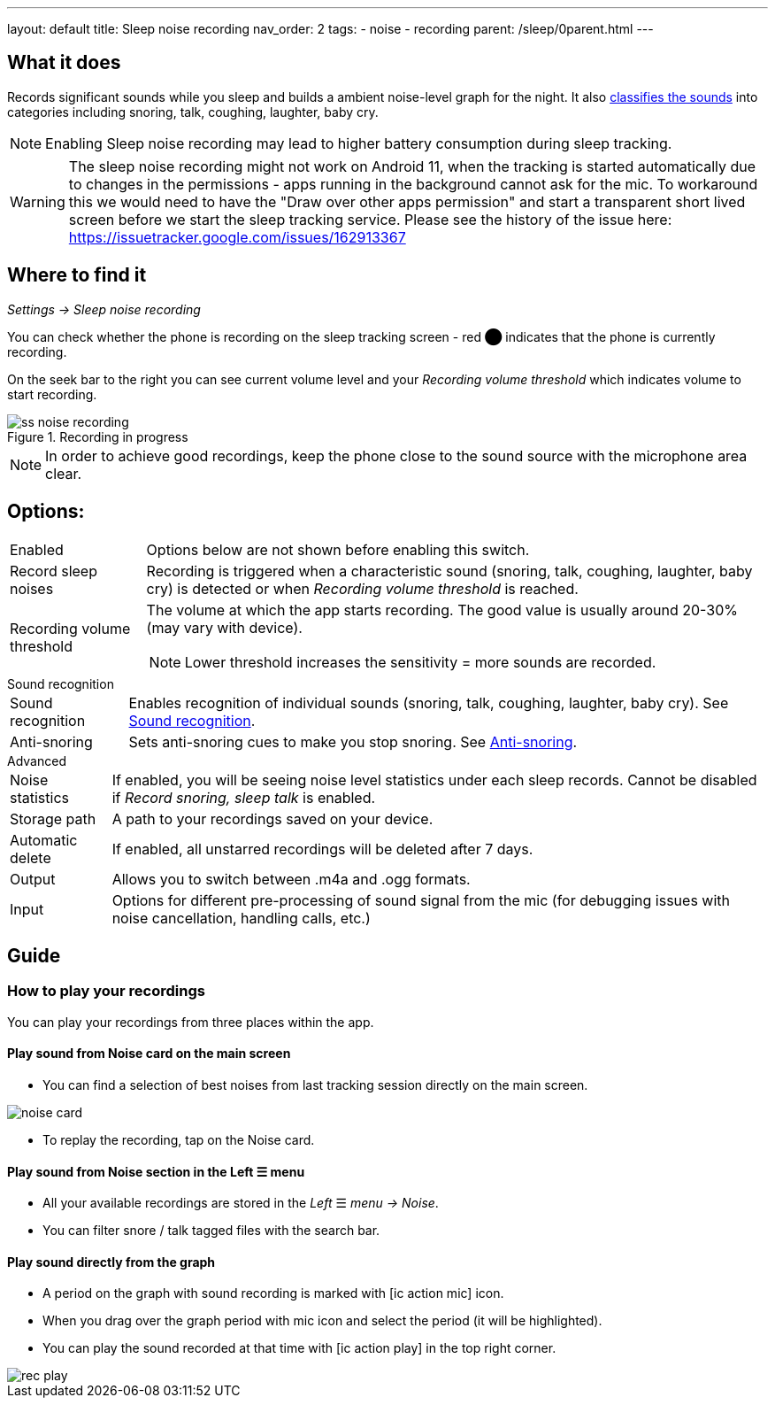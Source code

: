 ---
layout: default
title: Sleep noise recording
nav_order: 2
tags:
- noise
- recording
parent: /sleep/0parent.html
---

:toc:

== What it does
Records significant sounds while you sleep and builds a ambient noise-level graph for the night. It also <</sleep/sound_recognition#,classifies the sounds>> into categories including snoring, talk, coughing, laughter, baby cry.

NOTE: Enabling Sleep noise recording may lead to higher battery consumption during sleep tracking.


WARNING: The sleep noise recording might not work on Android 11, when the tracking is started automatically due to changes in the permissions - apps running in the background cannot ask for the mic.
To workaround this we would need to have the "Draw over other apps permission" and start a transparent short lived screen before we start the sleep tracking service.
Please see the history of the issue here:
https://issuetracker.google.com/issues/162913367


== Where to find it
_Settings -> Sleep noise recording_

You can check whether the phone is recording on the sleep tracking screen - [color-red]#red ⬤# indicates that the phone is currently recording.

On the seek bar to the right you can see current volume level and your _Recording volume threshold_ which indicates volume to start recording.

[[noise-recording-screen]]
.Recording in progress
image::recording/ss_noise_recording.png[]

NOTE: In order to achieve good recordings, keep the phone close to the sound source with the microphone area clear.

== Options:
[horizontal]
Enabled:: Options below are not shown before enabling this switch.
Record sleep noises:: Recording is triggered when a characteristic sound (snoring, talk, coughing, laughter, baby cry) is detected or when _Recording volume threshold_ is reached.
Recording volume threshold:: The volume at which the app starts recording. The good value is usually around 20-30% (may vary with device).
NOTE: Lower threshold increases the sensitivity = more sounds are recorded.

.Sound recognition
[horizontal]
Sound recognition:: Enables recognition of individual sounds (snoring, talk, coughing, laughter, baby cry). See <</sleep/sound_recognition#,Sound recognition>>.
Anti-snoring:: Sets anti-snoring cues to make you stop snoring. See <</sleep/anti-snoring#,Anti-snoring>>.

.Advanced
[horizontal]
Noise statistics:: If enabled, you will be seeing noise level statistics under each sleep records. Cannot be disabled if _Record snoring, sleep talk_ is enabled.
Storage path:: A path to your recordings saved on your device.
Automatic delete:: If enabled, all unstarred recordings will be deleted after 7 days.
Output:: Allows you to switch between .m4a and .ogg formats.
Input:: Options for different pre-processing of sound signal from the mic (for debugging issues with noise cancellation, handling calls, etc.)

== Guide

=== How to play your recordings
You can play your recordings from three places within the app.

==== Play sound from Noise card on the main screen
* You can find a selection of best noises from last tracking session directly on the main screen.

image::noise_card.png[]

* To replay the recording, tap on the Noise card.

==== Play sound from Noise section in the Left ☰ menu

* All your available recordings are stored in the _Left_ ☰ _menu -> Noise_.
* You can filter snore / talk tagged files with the search bar.

==== Play sound directly from the graph
* A period on the graph with sound recording is marked with icon:ic_action_mic[] icon.
* When you drag over the graph period with mic icon and select the period (it will be highlighted).
* You can play the sound recorded at that time with icon:ic_action_play[] in the top right corner.

image::rec_play.gif[]


//== How to…
